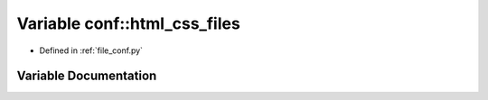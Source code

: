.. _exhale_variable_namespaceconf_1a6f28557bb41c23eaa415a2476682af3e:

Variable conf::html_css_files
=============================

- Defined in :ref:`file_conf.py`


Variable Documentation
----------------------


.. doxygenvariable:: conf::html_css_files
